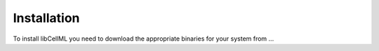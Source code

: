 .. _libCellML Installation:

============
Installation
============

To install libCellML you need to download the appropriate binaries for your system from ...
